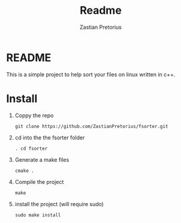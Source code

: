 #+TITLE: Readme
#+AUTHOR: Zastian Pretorius

* README
This is a simple project to help sort your files on linux written in c++.
* Install
1. Coppy the repo
    #+BEGIN_SRC
    git clone https://github.com/ZastianPretorius/fsorter.git
    #+END_SRC
2. cd into the the fsorter folder
    #+BEGIN_SRC
    . cd fsorter
    #+END_SRC
3. Generate a make files
    #+BEGIN_SRC
    cmake .
    #+END_SRC
4. Compile the project
   #+BEGIN_SRC
   make
   #+END_SRC
5. install the project (will require sudo)
   #+BEGIN_SRC
   sudo make install
   #+END_SRC
